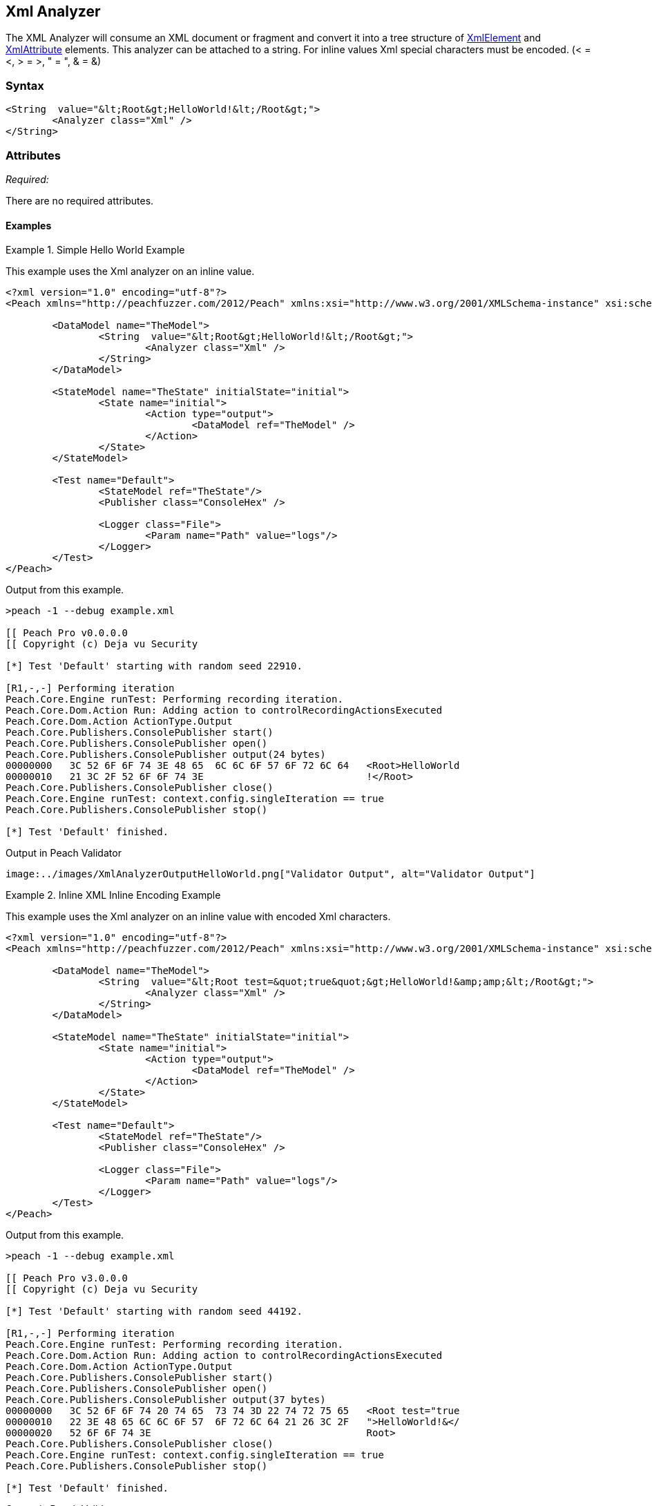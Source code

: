 [[Analyzers_Xml]]
== Xml Analyzer

The XML Analyzer will consume an XML document or fragment and convert it into a tree structure of xref:XmlElement[XmlElement] and xref:XmlAttribute[XmlAttribute] elements. This analyzer can be attached to a string. For inline values Xml special characters must be encoded. (< = &lt;, > = &gt;, " = &quot;, & = &amp;)

=== Syntax

[source,xml]
----
<String  value="&lt;Root&gt;HelloWorld!&lt;/Root&gt;">
	<Analyzer class="Xml" />
</String>
----

=== Attributes

_Required:_

There are no required attributes.


==== Examples

.Simple Hello World Example
==========================
This example uses the Xml analyzer on an inline value.  

[source,xml]
----
<?xml version="1.0" encoding="utf-8"?>
<Peach xmlns="http://peachfuzzer.com/2012/Peach" xmlns:xsi="http://www.w3.org/2001/XMLSchema-instance" xsi:schemaLocation="http://peachfuzzer.com/2012/Peach ../peach.xsd">

	<DataModel name="TheModel">
		<String  value="&lt;Root&gt;HelloWorld!&lt;/Root&gt;">
			<Analyzer class="Xml" />
		</String>
	</DataModel>

	<StateModel name="TheState" initialState="initial">
		<State name="initial">
			<Action type="output">
				<DataModel ref="TheModel" />
			</Action>
		</State>
	</StateModel>

	<Test name="Default">
		<StateModel ref="TheState"/>
		<Publisher class="ConsoleHex" />

		<Logger class="File">
			<Param name="Path" value="logs"/> 
		</Logger>
	</Test>
</Peach>
----

Output from this example.
----
>peach -1 --debug example.xml 

[[ Peach Pro v0.0.0.0
[[ Copyright (c) Deja vu Security

[*] Test 'Default' starting with random seed 22910.

[R1,-,-] Performing iteration
Peach.Core.Engine runTest: Performing recording iteration.
Peach.Core.Dom.Action Run: Adding action to controlRecordingActionsExecuted
Peach.Core.Dom.Action ActionType.Output
Peach.Core.Publishers.ConsolePublisher start()
Peach.Core.Publishers.ConsolePublisher open()
Peach.Core.Publishers.ConsolePublisher output(24 bytes)
00000000   3C 52 6F 6F 74 3E 48 65  6C 6C 6F 57 6F 72 6C 64   <Root>HelloWorld
00000010   21 3C 2F 52 6F 6F 74 3E                            !</Root>
Peach.Core.Publishers.ConsolePublisher close()
Peach.Core.Engine runTest: context.config.singleIteration == true
Peach.Core.Publishers.ConsolePublisher stop()

[*] Test 'Default' finished.
----

Output in Peach Validator 
----
image:../images/XmlAnalyzerOutputHelloWorld.png["Validator Output", alt="Validator Output"]
----
==========================

.Inline XML Inline Encoding Example 
==========================
This example uses the Xml analyzer on an inline value with encoded Xml characters.  

[source,xml]
----
<?xml version="1.0" encoding="utf-8"?>
<Peach xmlns="http://peachfuzzer.com/2012/Peach" xmlns:xsi="http://www.w3.org/2001/XMLSchema-instance" xsi:schemaLocation="http://peachfuzzer.com/2012/Peach ../peach.xsd">

	<DataModel name="TheModel">
		<String  value="&lt;Root test=&quot;true&quot;&gt;HelloWorld!&amp;amp;&lt;/Root&gt;">
			<Analyzer class="Xml" />
		</String>
	</DataModel>

	<StateModel name="TheState" initialState="initial">
		<State name="initial">
			<Action type="output">
				<DataModel ref="TheModel" />
			</Action>
		</State>
	</StateModel>

	<Test name="Default">
		<StateModel ref="TheState"/>
		<Publisher class="ConsoleHex" />

		<Logger class="File">
			<Param name="Path" value="logs"/> 
		</Logger>
	</Test>
</Peach>
----

Output from this example.
----
>peach -1 --debug example.xml 

[[ Peach Pro v3.0.0.0
[[ Copyright (c) Deja vu Security

[*] Test 'Default' starting with random seed 44192.

[R1,-,-] Performing iteration
Peach.Core.Engine runTest: Performing recording iteration.
Peach.Core.Dom.Action Run: Adding action to controlRecordingActionsExecuted
Peach.Core.Dom.Action ActionType.Output
Peach.Core.Publishers.ConsolePublisher start()
Peach.Core.Publishers.ConsolePublisher open()
Peach.Core.Publishers.ConsolePublisher output(37 bytes)
00000000   3C 52 6F 6F 74 20 74 65  73 74 3D 22 74 72 75 65   <Root test="true
00000010   22 3E 48 65 6C 6C 6F 57  6F 72 6C 64 21 26 3C 2F   ">HelloWorld!&</
00000020   52 6F 6F 74 3E                                     Root>
Peach.Core.Publishers.ConsolePublisher close()
Peach.Core.Engine runTest: context.config.singleIteration == true
Peach.Core.Publishers.ConsolePublisher stop()

[*] Test 'Default' finished.
----

Output in Peach Validator 
----
image:../images/XmlAnalyzerOutputEncodingExample.png["Peach Validator Output", alt="Xml Validator Output"]
----
==========================

.Load XML From File Example 
==========================
This example uses the Xml analyzer on itself. 

[source,xml]
----
<?xml version="1.0" encoding="utf-8"?>
<Peach xmlns="http://peachfuzzer.com/2012/Peach" xmlns:xsi="http://www.w3.org/2001/XMLSchema-instance" xsi:schemaLocation="http://peachfuzzer.com/2012/Peach ../peach.xsd">

	<DataModel name="TheModel">
		<String> 
			<Analyzer class="Xml" />
		</String>
	</DataModel>

	<StateModel name="TheState" initialState="initial">
		<State name="initial">
			<Action type="output">
				<DataModel ref="TheModel" />
				<Data name="TheData" fileName="example.xml"/> 
			</Action>
		</State>
	</StateModel>

	<Test name="Default">
		<StateModel ref="TheState"/>
		<Publisher class="ConsoleHex" />

		<Logger class="File">
			<Param name="Path" value="logs"/> 
		</Logger>
	</Test>
</Peach>
----

Output from this example.
----
>peach -1 --debug example.xml 

[[ Peach Pro v3.0.0.0
[[ Copyright (c) Deja vu Security

[*] Test 'Default' starting with random seed 10150.

[R1,-,-] Performing iteration
Peach.Core.Engine runTest: Performing recording iteration.
Peach.Core.Cracker.DataCracker ------------------------------------
Peach.Core.Cracker.DataCracker DataModel 'TheModel' Bytes: 0/787, Bits: 0/6296
Peach.Core.Cracker.DataCracker getSize: -----> DataModel 'TheModel'
Peach.Core.Cracker.DataCracker scan: DataModel 'TheModel'
Peach.Core.Cracker.DataCracker scan: String 'TheModel.DataElement_0' -> Offset: 0, Unsized element
Peach.Core.Cracker.DataCracker getSize: <----- Deterministic: ???
Peach.Core.Cracker.DataCracker Crack: DataModel 'TheModel' Size: <null>, Bytes: 0/787, Bits: 0/6296
Peach.Core.Cracker.DataCracker ------------------------------------
Peach.Core.Cracker.DataCracker String 'TheModel.DataElement_0' Bytes: 0/787, Bit s: 0/6296
Peach.Core.Cracker.DataCracker getSize: -----> String 'TheModel.DataElement_0'
Peach.Core.Cracker.DataCracker scan: String 'TheModel.DataElement_0' -> Offset: 0, Unsized element
Peach.Core.Cracker.DataCracker lookahead: String 'TheModel.DataElement_0'
Peach.Core.Cracker.DataCracker getSize: <----- Last Unsized: 6296
Peach.Core.Cracker.DataCracker Crack: String 'TheModel.DataElement_0' Size: 6296 , Bytes: 0/787, Bits: 0/6296
Peach.Core.Dom.DataElement String 'TheModel.DataElement_0' value is: <?xml version="1.0" encoding="utf-8"?> <Peach xmlns="http://pea.. (Len: 787 chars)
Peach.Core.Dom.Action Run: Adding action to controlRecordingActionsExecuted
Peach.Core.Dom.Action ActionType.Output
Peach.Core.Publishers.ConsolePublisher start()
Peach.Core.Publishers.ConsolePublisher open()
Peach.Core.Publishers.ConsolePublisher output(669 bytes)
00000000   3C 50 65 61 63 68 20 78  6D 6C 6E 73 3D 22 68 74   <Peach xmlns="ht
00000010   74 70 3A 2F 2F 70 65 61  63 68 66 75 7A 7A 65 72   tp://peachfuzzer
00000020   2E 63 6F 6D 2F 32 30 31  32 2F 50 65 61 63 68 22   .com/2012/Peach"
00000030   20 78 6D 6C 6E 73 3A 78  73 69 3D 22 68 74 74 70    xmlns:xsi="http
00000040   3A 2F 2F 77 77 77 2E 77  33 2E 6F 72 67 2F 32 30   ://www.w3.org/20
00000050   30 31 2F 58 4D 4C 53 63  68 65 6D 61 2D 69 6E 73   01/XMLSchema-ins
00000060   74 61 6E 63 65 22 20 64  31 70 31 3A 73 63 68 65   tance" d1p1:sche
00000070   6D 61 4C 6F 63 61 74 69  6F 6E 3D 22 68 74 74 70   maLocation="http
00000080   3A 2F 2F 70 65 61 63 68  66 75 7A 7A 65 72 2E 63   ://peachfuzzer.c
00000090   6F 6D 2F 32 30 31 32 2F  50 65 61 63 68 20 2E 2E   om/2012/Peach ..
000000A0   2F 70 65 61 63 68 2E 78  73 64 22 20 78 6D 6C 6E   /peach.xsd" xmln
000000B0   73 3A 64 31 70 31 3D 22  68 74 74 70 3A 2F 2F 77   s:d1p1="http://w
000000C0   77 77 2E 77 33 2E 6F 72  67 2F 32 30 30 31 2F 58   ww.w3.org/2001/X
000000D0   4D 4C 53 63 68 65 6D 61  2D 69 6E 73 74 61 6E 63   MLSchema-instanc
000000E0   65 22 3E 3C 44 61 74 61  4D 6F 64 65 6C 20 6E 61   e"><DataModel na
000000F0   6D 65 3D 22 54 68 65 4D  6F 64 65 6C 22 3E 3C 53   me="TheModel"><S
00000100   74 72 69 6E 67 3E 3C 41  6E 61 6C 79 7A 65 72 20   tring><Analyzer
00000110   63 6C 61 73 73 3D 22 58  6D 6C 22 20 2F 3E 3C 2F   class="Xml" /></
00000120   53 74 72 69 6E 67 3E 3C  2F 44 61 74 61 4D 6F 64   String></DataMod
00000130   65 6C 3E 3C 53 74 61 74  65 4D 6F 64 65 6C 20 6E   el><StateModel n
00000140   61 6D 65 3D 22 54 68 65  53 74 61 74 65 22 20 69   ame="TheState" i
00000150   6E 69 74 69 61 6C 53 74  61 74 65 3D 22 69 6E 69   nitialState="ini
00000160   74 69 61 6C 22 3E 3C 53  74 61 74 65 20 6E 61 6D   tial"><State nam
00000170   65 3D 22 69 6E 69 74 69  61 6C 22 3E 3C 41 63 74   e="initial"><Act
00000180   69 6F 6E 20 74 79 70 65  3D 22 6F 75 74 70 75 74   ion type="output
00000190   22 3E 3C 44 61 74 61 4D  6F 64 65 6C 20 72 65 66   "><DataModel ref
000001A0   3D 22 54 68 65 4D 6F 64  65 6C 22 20 2F 3E 3C 44   ="TheModel" /><D
000001B0   61 74 61 20 6E 61 6D 65  3D 22 45 78 61 6D 70 6C   ata name="Exampl
000001C0   65 22 20 66 69 6C 65 4E  61 6D 65 3D 22 74 65 73   e" fileName="tes
000001D0   74 70 65 61 63 68 2E 78  6D 6C 22 20 2F 3E 3C 2F   tpeach.xml" /></
000001E0   41 63 74 69 6F 6E 3E 3C  2F 53 74 61 74 65 3E 3C   Action></State><
000001F0   2F 53 74 61 74 65 4D 6F  64 65 6C 3E 3C 54 65 73   /StateModel><Tes
00000200   74 20 6E 61 6D 65 3D 22  44 65 66 61 75 6C 74 22   t name="Default"
00000210   3E 3C 53 74 61 74 65 4D  6F 64 65 6C 20 72 65 66   ><StateModel ref
00000220   3D 22 54 68 65 53 74 61  74 65 22 20 2F 3E 3C 50   ="TheState" /><P
00000230   75 62 6C 69 73 68 65 72  20 63 6C 61 73 73 3D 22   ublisher class="
00000240   43 6F 6E 73 6F 6C 65 48  65 78 22 20 2F 3E 3C 4C   ConsoleHex" /><L
00000250   6F 67 67 65 72 20 63 6C  61 73 73 3D 22 46 69 6C   ogger class="Fil
00000260   65 22 3E 3C 50 61 72 61  6D 20 6E 61 6D 65 3D 22   e"><Param name="
00000270   50 61 74 68 22 20 76 61  6C 75 65 3D 22 6C 6F 67   Path" value="log
00000280   73 22 20 2F 3E 3C 2F 4C  6F 67 67 65 72 3E 3C 2F   s" /></Logger></
00000290   54 65 73 74 3E 3C 2F 50  65 61 63 68 3E            Test></Peach>
Peach.Core.Publishers.ConsolePublisher close()
Peach.Core.Engine runTest: context.config.singleIteration == true
Peach.Core.Publishers.ConsolePublisher stop()

[*] Test 'Default' finished.
----

Output in Peach Validator 
----
image:../images/XmlAnalyzerOutputFromFileExample.png["Peach Validator Output", alt="Xml Validator Output"]
----
==========================